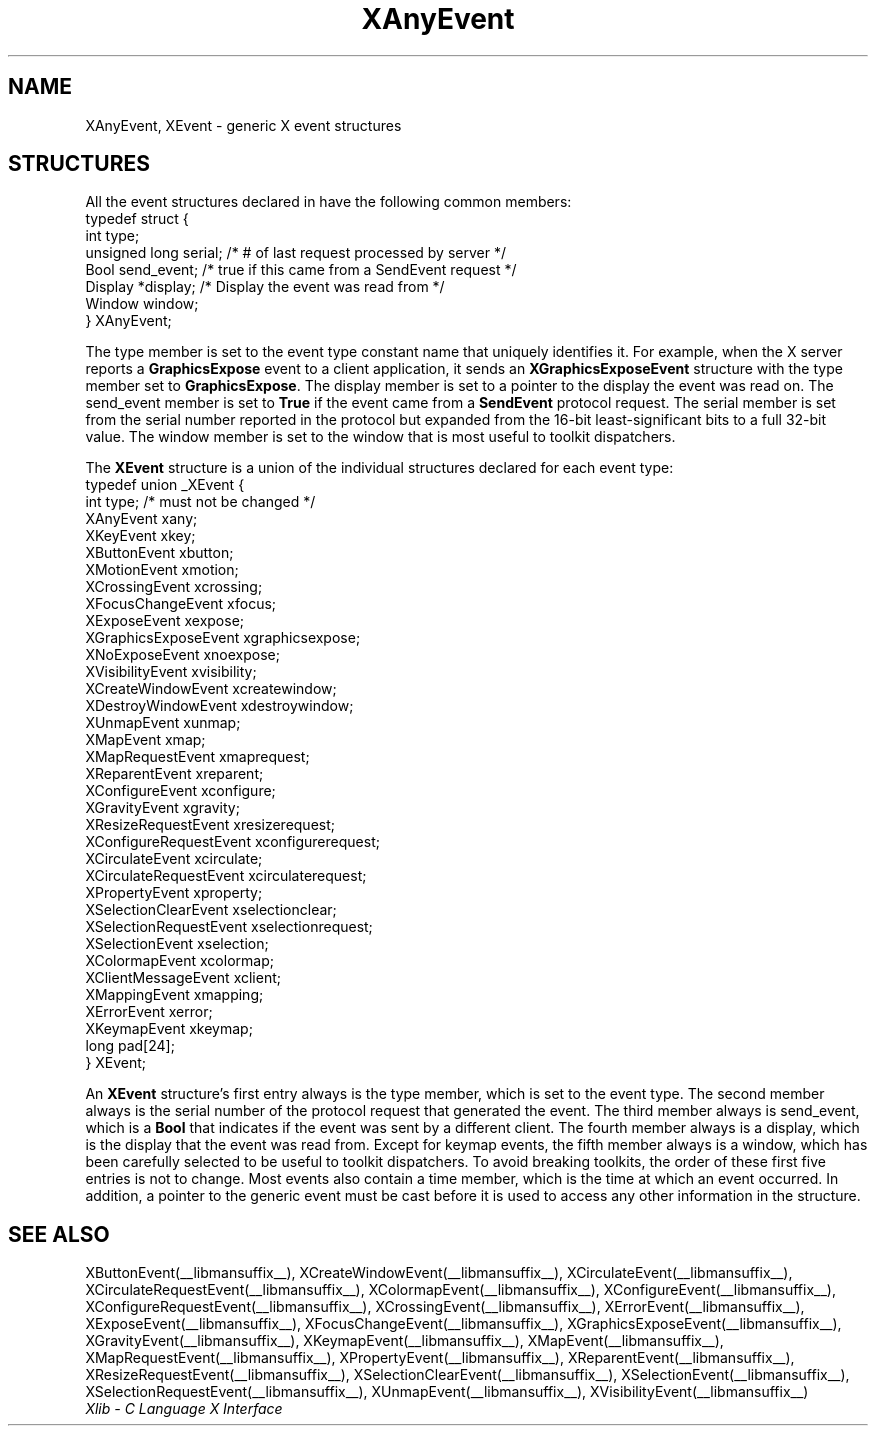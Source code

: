 .\" Copyright \(co 1985, 1986, 1987, 1988, 1989, 1990, 1991, 1994, 1996 X Consortium
.\"
.\" Permission is hereby granted, free of charge, to any person obtaining
.\" a copy of this software and associated documentation files (the
.\" "Software"), to deal in the Software without restriction, including
.\" without limitation the rights to use, copy, modify, merge, publish,
.\" distribute, sublicense, and/or sell copies of the Software, and to
.\" permit persons to whom the Software is furnished to do so, subject to
.\" the following conditions:
.\"
.\" The above copyright notice and this permission notice shall be included
.\" in all copies or substantial portions of the Software.
.\"
.\" THE SOFTWARE IS PROVIDED "AS IS", WITHOUT WARRANTY OF ANY KIND, EXPRESS
.\" OR IMPLIED, INCLUDING BUT NOT LIMITED TO THE WARRANTIES OF
.\" MERCHANTABILITY, FITNESS FOR A PARTICULAR PURPOSE AND NONINFRINGEMENT.
.\" IN NO EVENT SHALL THE X CONSORTIUM BE LIABLE FOR ANY CLAIM, DAMAGES OR
.\" OTHER LIABILITY, WHETHER IN AN ACTION OF CONTRACT, TORT OR OTHERWISE,
.\" ARISING FROM, OUT OF OR IN CONNECTION WITH THE SOFTWARE OR THE USE OR
.\" OTHER DEALINGS IN THE SOFTWARE.
.\"
.\" Except as contained in this notice, the name of the X Consortium shall
.\" not be used in advertising or otherwise to promote the sale, use or
.\" other dealings in this Software without prior written authorization
.\" from the X Consortium.
.\"
.\" Copyright \(co 1985, 1986, 1987, 1988, 1989, 1990, 1991 by
.\" Digital Equipment Corporation
.\"
.\" Portions Copyright \(co 1990, 1991 by
.\" Tektronix, Inc.
.\"
.\" Permission to use, copy, modify and distribute this documentation for
.\" any purpose and without fee is hereby granted, provided that the above
.\" copyright notice appears in all copies and that both that copyright notice
.\" and this permission notice appear in all copies, and that the names of
.\" Digital and Tektronix not be used in in advertising or publicity pertaining
.\" to this documentation without specific, written prior permission.
.\" Digital and Tektronix makes no representations about the suitability
.\" of this documentation for any purpose.
.\" It is provided ``as is'' without express or implied warranty.
.\" 
.\"
.ds xT X Toolkit Intrinsics \- C Language Interface
.ds xW Athena X Widgets \- C Language X Toolkit Interface
.ds xL Xlib \- C Language X Interface
.ds xC Inter-Client Communication Conventions Manual
.TH XAnyEvent __libmansuffix__ __xorgversion__ "XLIB FUNCTIONS"
.SH NAME
XAnyEvent, XEvent \- generic X event structures
.SH STRUCTURES
All the event structures declared in 
.Pn < X11/Xlib.h >
have the following common members:
.EX
typedef struct {
        int type;
        unsigned long serial;   /\&* # of last request processed by server */
        Bool send_event;        /\&* true if this came from a SendEvent request */
        Display *display;       /\&* Display the event was read from */
        Window window;
} XAnyEvent;
.EE
.LP
The type member is set to the event type constant name that uniquely identifies
it.
For example, when the X server reports a
.B GraphicsExpose
event to a client application, it sends an
.B XGraphicsExposeEvent
structure with the type member set to
.BR GraphicsExpose .
The display member is set to a pointer to the display the event was read on.
The send_event member is set to
.B True
if the event came from a
.B SendEvent
protocol request.
The serial member is set from the serial number reported in the protocol
but expanded from the 16-bit least-significant bits to a full 32-bit value.
The window member is set to the window that is most useful to toolkit
dispatchers.
.LP
The
.B XEvent
structure is a union of the individual structures declared for each event type:
.EX
typedef union _XEvent {
        int type;       /\&* must not be changed */
        XAnyEvent xany;
        XKeyEvent xkey;
        XButtonEvent xbutton;
        XMotionEvent xmotion;
        XCrossingEvent xcrossing;
        XFocusChangeEvent xfocus;
        XExposeEvent xexpose;
        XGraphicsExposeEvent xgraphicsexpose;
        XNoExposeEvent xnoexpose;
        XVisibilityEvent xvisibility;
        XCreateWindowEvent xcreatewindow;
        XDestroyWindowEvent xdestroywindow;
        XUnmapEvent xunmap;
        XMapEvent xmap;
        XMapRequestEvent xmaprequest;
        XReparentEvent xreparent;
        XConfigureEvent xconfigure;
        XGravityEvent xgravity;
        XResizeRequestEvent xresizerequest;
        XConfigureRequestEvent xconfigurerequest;
        XCirculateEvent xcirculate;
        XCirculateRequestEvent xcirculaterequest;
        XPropertyEvent xproperty;
        XSelectionClearEvent xselectionclear;
        XSelectionRequestEvent xselectionrequest;
        XSelectionEvent xselection;
        XColormapEvent xcolormap;
        XClientMessageEvent xclient;
        XMappingEvent xmapping;
        XErrorEvent xerror;
        XKeymapEvent xkeymap;
        long pad[24];
} XEvent;
.EE
.LP
An
.B XEvent
structure's first entry always is the type member,
which is set to the event type.
The second member always is the serial number of the protocol request
that generated the event.
The third member always is send_event,
which is a
.B Bool
that indicates if the event was sent by a different client.
The fourth member always is a display,
which is the display that the event was read from.
Except for keymap events,
the fifth member always is a window,
which has been carefully selected to be useful to toolkit dispatchers.
To avoid breaking toolkits,
the order of these first five entries is not to change.
Most events also contain a time member,
which is the time at which an event occurred.
In addition, a pointer to the generic event must be cast before it
is used to access any other information in the structure.
.SH "SEE ALSO"
XButtonEvent(__libmansuffix__),
XCreateWindowEvent(__libmansuffix__),
XCirculateEvent(__libmansuffix__),
XCirculateRequestEvent(__libmansuffix__),
XColormapEvent(__libmansuffix__),
XConfigureEvent(__libmansuffix__),
XConfigureRequestEvent(__libmansuffix__),
XCrossingEvent(__libmansuffix__),
.EEstroyWindowEvent(__libmansuffix__),
XErrorEvent(__libmansuffix__),
XExposeEvent(__libmansuffix__),
XFocusChangeEvent(__libmansuffix__),
XGraphicsExposeEvent(__libmansuffix__),
XGravityEvent(__libmansuffix__),
XKeymapEvent(__libmansuffix__),
XMapEvent(__libmansuffix__),
XMapRequestEvent(__libmansuffix__),
XPropertyEvent(__libmansuffix__),
XReparentEvent(__libmansuffix__),
XResizeRequestEvent(__libmansuffix__),
XSelectionClearEvent(__libmansuffix__),
XSelectionEvent(__libmansuffix__),
XSelectionRequestEvent(__libmansuffix__),
XUnmapEvent(__libmansuffix__),
XVisibilityEvent(__libmansuffix__)
.br
\fI\*(xL\fP
